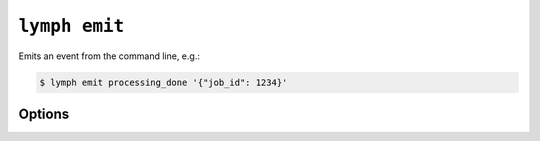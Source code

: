 
.. _cli-lymph-emit:

.. program:: lymph emit

``lymph emit``
=============

Emits an event from the command line, e.g.:

.. code:: bash

    $ lymph emit processing_done '{"job_id": 1234}'

Options
-------

.. FIXME
